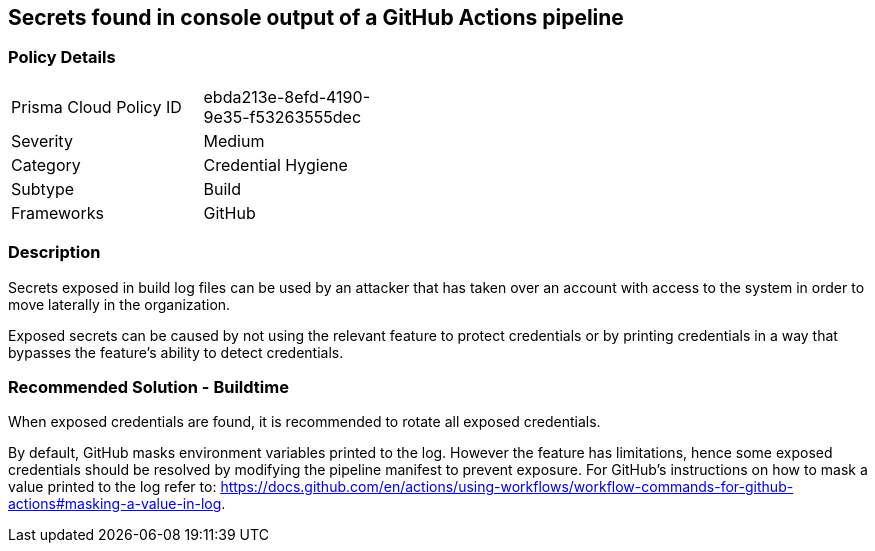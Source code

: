 == Secrets found in console output of a GitHub Actions pipeline   

=== Policy Details 

[width=45%]
[cols="1,1"]
|=== 

|Prisma Cloud Policy ID
|ebda213e-8efd-4190-9e35-f53263555dec

|Severity
|Medium
// add severity level

|Category
|Credential Hygiene
// add category+link

|Subtype
|Build
// add subtype-build/runtime

|Frameworks
|GitHub

|=== 

=== Description 

Secrets exposed in build log files can be used by an attacker that has taken over an account with access to the system in order to move laterally in the organization. 

Exposed secrets can be caused by not using the relevant feature to protect credentials or by printing credentials in a way that bypasses the feature’s ability to detect credentials.


=== Recommended Solution - Buildtime

When exposed credentials are found, it is recommended to rotate all exposed credentials.

By default, GitHub masks environment variables printed to the log. However the feature has limitations, hence some exposed credentials should be resolved by modifying the pipeline manifest to prevent exposure.
For GitHub’s instructions on how to mask a value printed to the log refer to: https://docs.github.com/en/actions/using-workflows/workflow-commands-for-github-actions#masking-a-value-in-log.





